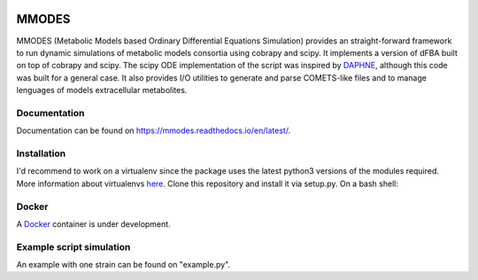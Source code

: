 
.. image:: build_the_docks/logo_f.svg
   :width: 400px
   :alt: MMDOES logotype
   :align: center

MMODES
======
MMODES (Metabolic Models based Ordinary Differential Equations Simulation) provides an straight-forward framework to run dynamic simulations of metabolic models consortia using cobrapy and scipy.
It implements a version of dFBA built on top of cobrapy and scipy. The scipy ODE implementation of the script was inspired by `DAPHNE <https://github.com/libretro/daphne/tree/master/daphne>`__,
although this code was built for a general case. It also provides I/O utilities to generate and parse COMETS-like files and to manage lenguages of models extracellular metabolites.


Documentation
~~~~~~~~~~~~~
Documentation can be found on https://mmodes.readthedocs.io/en/latest/.

Installation
~~~~~~~~~~~~
I'd recommend to work on a virtualenv since the package uses the latest python3 versions of the modules required.
More information about virtualenvs `here <https://www.configserverfirewall.com/ubuntu-linux/create-python-virtualenv-ubuntu/>`_.
Clone this repository and install it via setup.py. On a bash shell:

.. code:: bash
    git clone https://github.com/carrascomj/mmodes.git # or ssh
    cd path_to_mmodes/mmodes
    sudo python3 setup.py install

Docker
~~~~~~
A `Docker <https://www.docker.com/get-started>`_ container is under development.

Example script simulation
~~~~~~~~~~~~~~~~~~~~~~~~~
An example with one strain can be found on "example.py".
